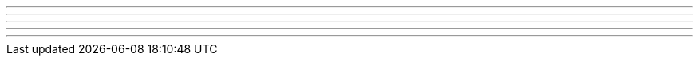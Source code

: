 // tag::水平罫線[]
'''
// end::水平罫線[]




// tag::改ページ[]
<<<
// end::改ページ[]




// tag::マークダウン形式[]
---

- - -

***

* * *
// end::マークダウン形式[]
